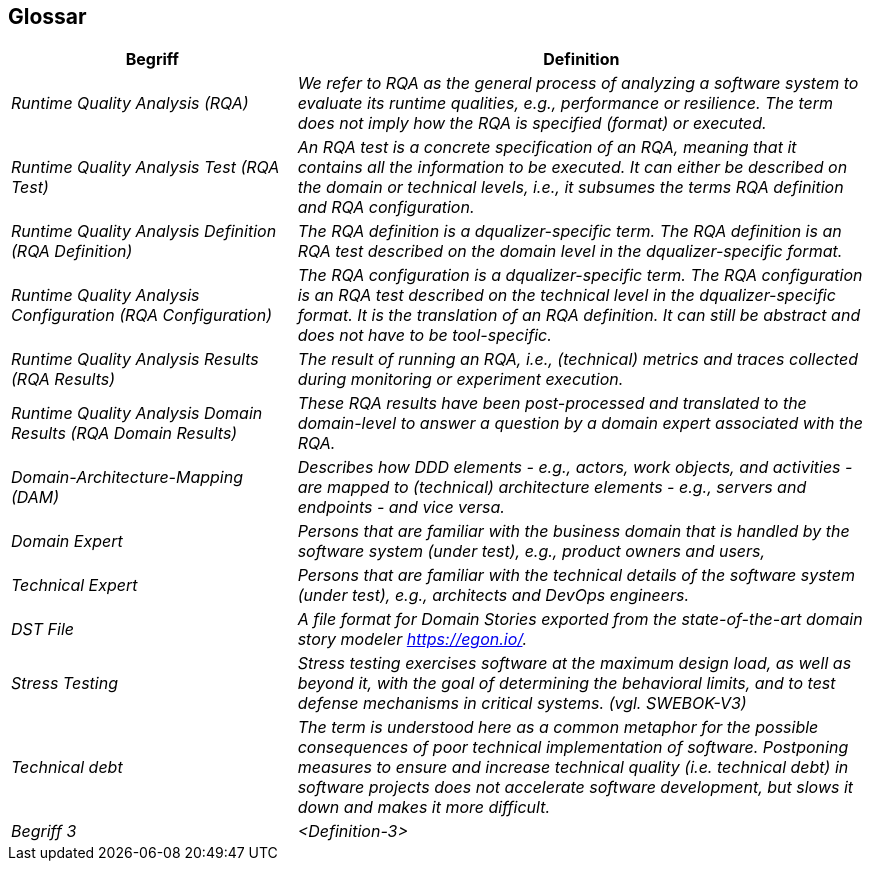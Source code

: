 [[section-glossary]]
== Glossar

[cols="e,2e" options="header"]
|===
|Begriff |Definition

| Runtime Quality Analysis (RQA)
| We refer to RQA as the general process of analyzing a software system to evaluate its runtime qualities, e.g., performance or resilience. The term does not imply how the RQA is specified (format) or executed.

| Runtime Quality Analysis Test (RQA Test)
| An RQA test is a concrete specification of an RQA, meaning that it contains all the information to be executed. It can either be described on the domain or technical levels, i.e., it subsumes the terms RQA definition and RQA configuration.

| Runtime Quality Analysis Definition (RQA Definition)
| The RQA definition is a dqualizer-specific term. The RQA definition is an RQA test described on the domain level in the dqualizer-specific format.

| Runtime Quality Analysis Configuration (RQA Configuration)
| The RQA configuration is a dqualizer-specific term. The RQA configuration is an RQA test described on the technical level in the dqualizer-specific format. It is the translation of an RQA definition. It can still be abstract and does not have to be tool-specific.

| Runtime Quality Analysis Results (RQA Results)
| The result of running an RQA, i.e., (technical) metrics and traces collected during monitoring or experiment execution.

| Runtime Quality Analysis Domain Results (RQA Domain Results)
| These RQA results have been post-processed and translated to the domain-level to answer a question by a domain expert associated with the RQA.

| Domain-Architecture-Mapping (DAM)
| Describes how DDD elements - e.g., actors, work objects, and activities - are mapped to (technical) architecture elements - e.g., servers and endpoints - and vice versa.

| Domain Expert
| Persons that are familiar with the business domain that is handled by the software system (under test), e.g., product owners and users,

| Technical Expert
| Persons that are familiar with the technical details of the software system (under test), e.g., architects and DevOps engineers.

| DST File
| A file format for Domain Stories exported from the state-of-the-art domain story modeler https://egon.io/.

|Stress Testing
|Stress testing exercises software at the maximum
design load, as well as beyond it, with the goal
of determining the behavioral limits, and to test
defense mechanisms in critical systems. (vgl. SWEBOK-V3)

|Technical debt
| The term is understood here as a common metaphor for the possible consequences of poor technical implementation of software. Postponing measures to ensure and increase technical quality (i.e. technical debt) in software projects does not accelerate software development, but slows it down and makes it more difficult.

|Begriff 3
|<Definition-3>
|===
